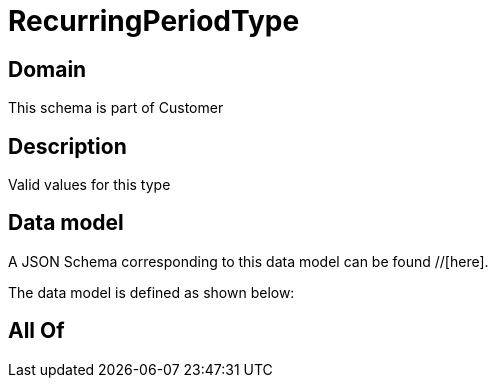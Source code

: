 = RecurringPeriodType

[#domain]
== Domain

This schema is part of Customer

[#description]
== Description
Valid values for this type


[#data_model]
== Data model

A JSON Schema corresponding to this data model can be found //[here].



The data model is defined as shown below:


[#all_of]
== All Of

